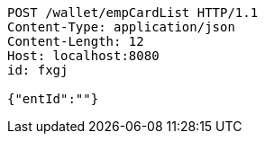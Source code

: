 [source,http,options="nowrap"]
----
POST /wallet/empCardList HTTP/1.1
Content-Type: application/json
Content-Length: 12
Host: localhost:8080
id: fxgj

{"entId":""}
----